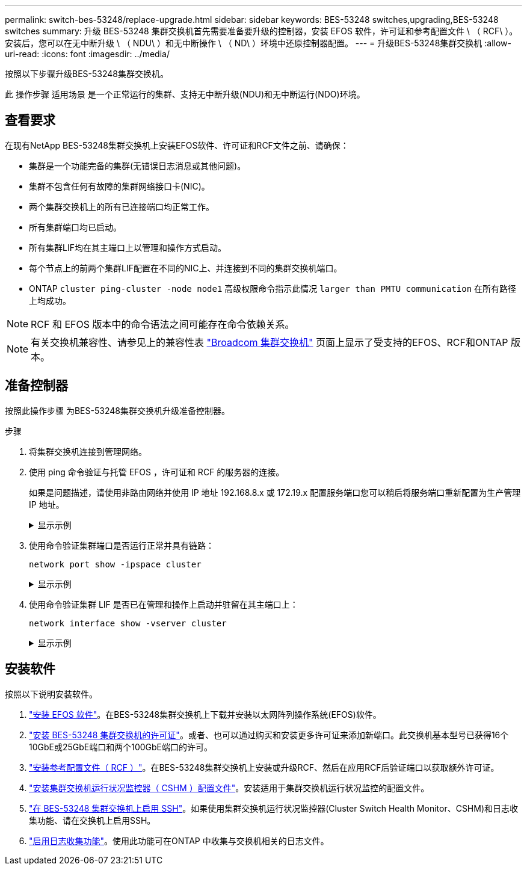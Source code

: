 ---
permalink: switch-bes-53248/replace-upgrade.html 
sidebar: sidebar 
keywords: BES-53248 switches,upgrading,BES-53248 switches 
summary: 升级 BES-53248 集群交换机首先需要准备要升级的控制器，安装 EFOS 软件，许可证和参考配置文件 \ （ RCF\ ）。安装后，您可以在无中断升级 \ （ NDU\ ）和无中断操作 \ （ ND\ ）环境中还原控制器配置。 
---
= 升级BES-53248集群交换机
:allow-uri-read: 
:icons: font
:imagesdir: ../media/


[role="lead"]
按照以下步骤升级BES-53248集群交换机。

此 操作步骤 适用场景 是一个正常运行的集群、支持无中断升级(NDU)和无中断运行(NDO)环境。



== 查看要求

在现有NetApp BES-53248集群交换机上安装EFOS软件、许可证和RCF文件之前、请确保：

* 集群是一个功能完备的集群(无错误日志消息或其他问题)。
* 集群不包含任何有故障的集群网络接口卡(NIC)。
* 两个集群交换机上的所有已连接端口均正常工作。
* 所有集群端口均已启动。
* 所有集群LIF均在其主端口上以管理和操作方式启动。
* 每个节点上的前两个集群LIF配置在不同的NIC上、并连接到不同的集群交换机端口。
* ONTAP `cluster ping-cluster -node node1` 高级权限命令指示此情况 `larger than PMTU communication` 在所有路径上均成功。



NOTE: RCF 和 EFOS 版本中的命令语法之间可能存在命令依赖关系。


NOTE: 有关交换机兼容性、请参见上的兼容性表 https://mysupport.netapp.com/site/products/all/details/broadcom-cluster-switches/downloads-tab["Broadcom 集群交换机"^] 页面上显示了受支持的EFOS、RCF和ONTAP 版本。



== 准备控制器

按照此操作步骤 为BES-53248集群交换机升级准备控制器。

.步骤
. 将集群交换机连接到管理网络。
. 使用 ping 命令验证与托管 EFOS ，许可证和 RCF 的服务器的连接。
+
如果是问题描述，请使用非路由网络并使用 IP 地址 192.168.8.x 或 172.19.x 配置服务端口您可以稍后将服务端口重新配置为生产管理 IP 地址。

+
.显示示例
[%collapsible]
====
此示例验证交换机是否已连接到 IP 地址为 172.19.2.1 的服务器：

[listing, subs="+quotes"]
----
(cs2)# *ping 172.19.2.1*
Pinging 172.19.2.1 with 0 bytes of data:

Reply From 172.19.2.1: icmp_seq = 0. time= 5910 usec.
----
====
. 使用命令验证集群端口是否运行正常并具有链路：
+
`network port show -ipspace cluster`

+
.显示示例
[%collapsible]
====
以下示例显示了所有端口的输出类型，其中 `Link` 值为 up ， a `Health Status` 为 healthy ：

[listing, subs="+quotes"]
----
cluster1::> *network port show -ipspace Cluster*

Node: node1
                                                                    Ignore
                                               Speed(Mbps) Health   Health
Port   IPspace      Broadcast Domain Link MTU  Admin/Oper  Status   Status
------ ------------ ---------------- ---- ---- ----------- -------- ------
e0a    Cluster      Cluster          up   9000  auto/10000 healthy  false
e0b    Cluster      Cluster          up   9000  auto/10000 healthy  false

Node: node2
                                                                    Ignore
                                               Speed(Mbps) Health   Health
Port   IPspace      Broadcast Domain Link MTU  Admin/Oper  Status   Status
-----  ------------ ---------------- ---- ---- ----------- -------- ------
e0a    Cluster      Cluster          up   9000  auto/10000 healthy  false
e0b    Cluster      Cluster          up   9000  auto/10000 healthy  false
----
====
. 使用命令验证集群 LIF 是否已在管理和操作上启动并驻留在其主端口上：
+
`network interface show -vserver cluster`

+
.显示示例
[%collapsible]
====
在此示例中， ` -vserver` 参数显示有关与集群端口关联的 LIF 的信息。`s状态管理 /Oper` 必须已启动且 `为主目录` 必须为 true ：

[listing, subs="+quotes"]
----
cluster1::> *network interface show -vserver Cluster*

          Logical      Status     Network             Current       Current Is
Vserver   Interface    Admin/Oper Address/Mask        Node          Port    Home
--------- ----------   ---------- ------------------  ------------- ------- ----
Cluster
          node1_clus1
                       up/up      169.254.217.125/16  node1         e0a     true
          node1_clus2
                       up/up      169.254.205.88/16   node1         e0b     true
          node2_clus1
                       up/up      169.254.252.125/16  node2         e0a     true
          node2_clus2
                       up/up      169.254.110.131/16  node2         e0b     true
----
====




== 安装软件

按照以下说明安装软件。

. link:configure-efos-software.html["安装 EFOS 软件"]。在BES-53248集群交换机上下载并安装以太网阵列操作系统(EFOS)软件。
. link:configure-licenses.html["安装 BES-53248 集群交换机的许可证"]。或者、也可以通过购买和安装更多许可证来添加新端口。此交换机基本型号已获得16个10GbE或25GbE端口和两个100GbE端口的许可。
. link:configure-install-rcf.html["安装参考配置文件（ RCF ）"]。在BES-53248集群交换机上安装或升级RCF、然后在应用RCF后验证端口以获取额外许可证。
. link:configure-health-monitor.html["安装集群交换机运行状况监控器（ CSHM ）配置文件"]。安装适用于集群交换机运行状况监控的配置文件。
. link:configure-ssh.html["在 BES-53248 集群交换机上启用 SSH"]。如果使用集群交换机运行状况监控器(Cluster Switch Health Monitor、CSHM)和日志收集功能、请在交换机上启用SSH。
. link:configure-log-collection.html["启用日志收集功能"]。使用此功能可在ONTAP 中收集与交换机相关的日志文件。


